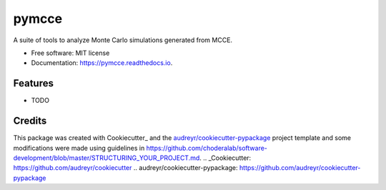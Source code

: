 ======
pymcce
======


.. image:: https://img.shields.io/pypi/v/pymcce.svg
        :target: https://pypi.python.org/pypi/pymcce

.. image:: https://img.shields.io/travis/kamran-haider/pymcce.svg
        :target: https://travis-ci.org/kamran-haider/pymcce

.. image:: https://readthedocs.org/projects/pymcce/badge/?version=latest
        :target: https://pymcce.readthedocs.io/en/latest/?badge=latest
        :alt: Documentation Status

.. image:: https://pyup.io/repos/github/kamran-haider/pymcce/shield.svg
     :target: https://pyup.io/repos/github/kamran-haider/pymcce/
     :alt: Updates


A suite of tools to analyze Monte Carlo simulations generated from MCCE.


* Free software: MIT license
* Documentation: https://pymcce.readthedocs.io.


Features
--------

* TODO

Credits
---------

This package was created with Cookiecutter_ and the `audreyr/cookiecutter-pypackage`_ project template and some modifications were made using guidelines in https://github.com/choderalab/software-development/blob/master/STRUCTURING_YOUR_PROJECT.md.
.. _Cookiecutter: https://github.com/audreyr/cookiecutter
.. _`audreyr/cookiecutter-pypackage`: https://github.com/audreyr/cookiecutter-pypackage

